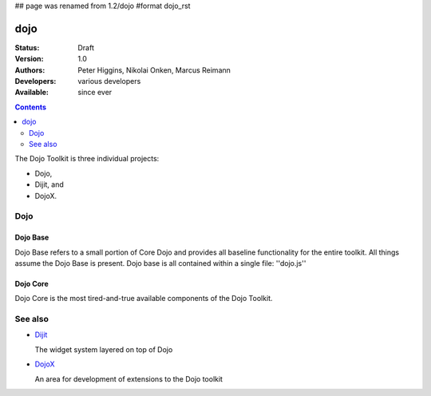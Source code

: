 ## page was renamed from 1.2/dojo
#format dojo_rst

dojo
====

:Status: Draft
:Version: 1.0
:Authors: Peter Higgins, Nikolai Onken, Marcus Reimann
:Developers: various developers
:Available: since ever

.. contents::
   :depth: 2

The Dojo Toolkit is three individual projects: 

* Dojo, 
* Dijit, and 
* DojoX. 


====
Dojo
====

Dojo Base
---------

Dojo Base refers to a small portion of Core Dojo and provides all baseline functionality for the entire toolkit. All things assume the Dojo Base is present. Dojo base is all contained within a single file: ''dojo.js'' 


Dojo Core
---------

Dojo Core is the most tired-and-true available components of the Dojo Toolkit. 


========
See also
========

* `Dijit <dijit>`__

  The widget system layered on top of Dojo

* `DojoX <dojoy>`__

  An area for development of extensions to the Dojo toolkit
